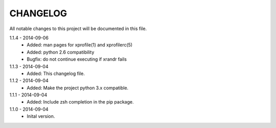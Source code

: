 CHANGELOG
=========
All notable changes to this project will be documented in this file.

1.1.4 - 2014-09-06
    - Added: man pages for xprofile(1) and xprofilerc(5)
    - Added: python 2.6 compatibility
    - Bugfix: do not continue executing if xrandr fails

1.1.3 - 2014-09-04
    - Added: This changelog file.

1.1.2 - 2014-09-04
    - Added: Make the project python 3.x compatible.

1.1.1 - 2014-09-04
    - Added: Include zsh completion in the pip package.

1.1.0 - 2014-09-04
    - Inital version.
